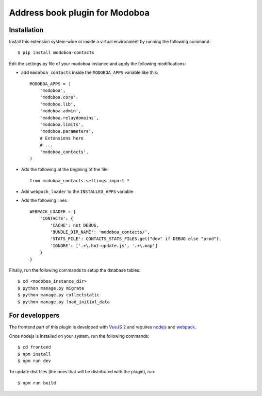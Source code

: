 Address book plugin for Modoboa
===============================

|travis| |codecov|

Installation
------------

Install this extension system-wide or inside a virtual environment by
running the following command::

  $ pip install modoboa-contacts

Edit the settings.py file of your modoboa instance and apply the following modifications:

- add ``modoboa_contacts`` inside the ``MODOBOA_APPS`` variable like this::

    MODOBOA_APPS = (
        'modoboa',
        'modoboa.core',
        'modoboa.lib',
        'modoboa.admin',
        'modoboa.relaydomains',
        'modoboa.limits',
        'modoboa.parameters',
        # Extensions here
        # ...
        'modoboa_contacts',
    )

- Add the following at the begining of the file::

    from modoboa_contacts.settings import *

- Add ``webpack_loader`` to the ``INSTALLED_APPS`` variable

- Add the following lines::

    WEBPACK_LOADER = {
        'CONTACTS': {
            'CACHE': not DEBUG,
            'BUNDLE_DIR_NAME': 'modoboa_contacts/',
            'STATS_FILE': CONTACTS_STATS_FILES.get("dev" if DEBUG else "prod"),
            'IGNORE': ['.+\.hot-update.js', '.+\.map']
        }
    }

Finally, run the following commands to setup the database tables::

  $ cd <modoboa_instance_dir>
  $ python manage.py migrate
  $ python manage.py collectstatic
  $ python manage.py load_initial_data

For developpers
---------------

The frontend part of this plugin is developed with `VueJS 2 <https://vuejs.org/>`_ and
requires `nodejs <https://nodejs.org/en/>`_ and `webpack <https://webpack.js.org/>`_.

Once nodejs is installed on your system, run the following commands::

  $ cd frontend
  $ npm install
  $ npm run dev

To update dist files (the ones that will be distributed with the plugin), run::

  $ npm run build

.. |travis| image:: https://travis-ci.org/modoboa/modoboa-contacts.svg?branch=master
    :target: https://travis-ci.org/modoboa/modoboa-contacts

.. |codecov| image:: https://codecov.io/gh/modoboa/modoboa-contacts/branch/master/graph/badge.svg
  :target: https://codecov.io/gh/modoboa/modoboa-contacts
